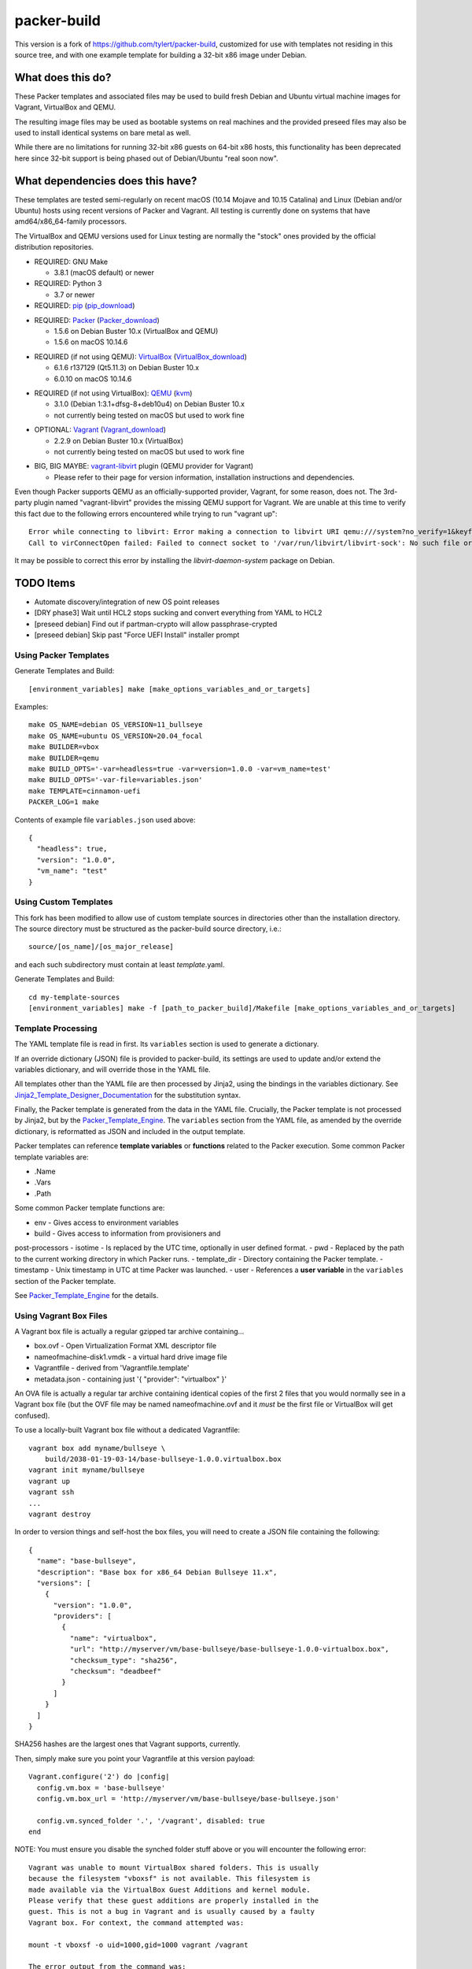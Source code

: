 packer-build
============

This version is a fork of https://github.com/tylert/packer-build,
customized for use with templates not residing in this source tree,
and with one example template for building a 32-bit x86 image under
Debian.


What does this do?
~~~~~~~~~~~~~~~~~~

These Packer templates and associated files may be used to build fresh Debian
and Ubuntu virtual machine images for Vagrant, VirtualBox and QEMU.

The resulting image files may be used as bootable systems on real machines and
the provided preseed files may also be used to install identical systems on
bare metal as well.

While there are no limitations for running 32-bit x86 guests on 64-bit x86
hosts, this functionality has been deprecated here since 32-bit support is
being phased out of Debian/Ubuntu "real soon now".


What dependencies does this have?
~~~~~~~~~~~~~~~~~~~~~~~~~~~~~~~~~

These templates are tested semi-regularly on recent macOS (10.14
Mojave and 10.15 Catalina) and Linux (Debian and/or Ubuntu) hosts
using recent versions of Packer and Vagrant.  All testing is currently
done on systems that have amd64/x86_64-family processors.

The VirtualBox and QEMU versions used for Linux testing are normally the
"stock" ones provided by the official distribution repositories.

* REQUIRED:  GNU Make

  - 3.8.1 (macOS default) or newer

* REQUIRED:  Python 3

  - 3.7 or newer

* REQUIRED:  pip_ (pip_download_)

.. _pip:  https://pip.pypa.io/en/stable/
.. _pip_download:  https://bootstrap.pypa.io/get-pip.py

* REQUIRED:  Packer_ (Packer_download_)

  - 1.5.6 on Debian Buster 10.x (VirtualBox and QEMU)
  - 1.5.6 on macOS 10.14.6

.. _Packer:  https://www.packer.io/
.. _Packer_download:  https://releases.hashicorp.com/packer/

* REQUIRED (if not using QEMU):  VirtualBox_ (VirtualBox_download_)

  - 6.1.6 r137129 (Qt5.11.3) on Debian Buster 10.x
  - 6.0.10 on macOS 10.14.6

.. _VirtualBox:  https://www.virtualbox.org/
.. _VirtualBox_download:  http://download.virtualbox.org/virtualbox

* REQUIRED (if not using VirtualBox):  QEMU_ (kvm_)

  - 3.1.0 (Debian 1:3.1+dfsg-8+deb10u4) on Debian Buster 10.x
  - not currently being tested on macOS but used to work fine

.. _QEMU:  https://www.qemu.org/
.. _kvm:  https://www.linux-kvm.org/page/Main_Page

* OPTIONAL:  Vagrant_ (Vagrant_download_)

  - 2.2.9 on Debian Buster 10.x (VirtualBox)
  - not currently being tested on macOS but used to work fine

.. _Vagrant:  https://www.vagrantup.com/
.. _Vagrant_download:  https://releases.hashicorp.com/vagrant/

* BIG, BIG MAYBE:  vagrant-libvirt_ plugin (QEMU provider for Vagrant)

  - Please refer to their page for version information, installation
    instructions and dependencies.

.. _vagrant-libvirt:  https://github.com/vagrant-libvirt/vagrant-libvirt

Even though Packer supports QEMU as an officially-supported provider, Vagrant,
for some reason, does not.  The 3rd-party plugin named "vagrant-libvirt"
provides the missing QEMU support for Vagrant.  We are unable at this time to
verify this fact due to the following errors encountered while trying to run
"vagrant up"::

    Error while connecting to libvirt: Error making a connection to libvirt URI qemu:///system?no_verify=1&keyfile=/home/whoa/.ssh/id_rsa:
    Call to virConnectOpen failed: Failed to connect socket to '/var/run/libvirt/libvirt-sock': No such file or directory

It may be possible to correct this error by installing the
`libvirt-daemon-system` package on Debian.


TODO Items
~~~~~~~~~~

* Automate discovery/integration of new OS point releases
* [DRY phase3] Wait until HCL2 stops sucking and convert everything from YAML to HCL2
* [preseed debian] Find out if partman-crypto will allow passphrase-crypted
* [preseed debian] Skip past "Force UEFI Install" installer prompt


Using Packer Templates
----------------------

Generate Templates and Build::

    [environment_variables] make [make_options_variables_and_or_targets]

Examples::

    make OS_NAME=debian OS_VERSION=11_bullseye
    make OS_NAME=ubuntu OS_VERSION=20.04_focal
    make BUILDER=vbox
    make BUILDER=qemu
    make BUILD_OPTS='-var=headless=true -var=version=1.0.0 -var=vm_name=test'
    make BUILD_OPTS='-var-file=variables.json'
    make TEMPLATE=cinnamon-uefi
    PACKER_LOG=1 make

Contents of example file ``variables.json`` used above::

    {
      "headless": true,
      "version": "1.0.0",
      "vm_name": "test"
    }


Using Custom Templates
----------------------

This fork has been modified to allow use of custom template sources in
directories other than the installation directory.  The source
directory must be structured as the packer-build source directory,
i.e.::

    source/[os_name]/[os_major_release]

and each such subdirectory must contain at least *template*.yaml.

Generate Templates and Build::

    cd my-template-sources
    [environment_variables] make -f [path_to_packer_build]/Makefile [make_options_variables_and_or_targets]


Template Processing
-------------------

The YAML template file is read in first.  Its ``variables`` section is
used to generate a dictionary.

If an override dictionary (JSON) file is provided to packer-build, its
settings are used to update and/or extend the variables dictionary,
and will override those in the YAML file.

All templates other than the YAML file are then processed by Jinja2,
using the bindings in the variables dictionary.  See
Jinja2_Template_Designer_Documentation_ for the substitution syntax.

Finally, the Packer template is generated from the data in the YAML
file.  Crucially, the Packer template is not processed by Jinja2, but
by the Packer_Template_Engine_.  The ``variables`` section from the
YAML file, as amended by the override dictionary, is reformatted as
JSON and included in the output template.

Packer templates can reference **template variables** or **functions**
related to the Packer execution.  Some common Packer template
variables are:

- .Name
- .Vars
- .Path

Some common Packer template functions are:

- env - Gives access to environment variables
- build - Gives access to information from provisioners and
post-processors
- isotime - Is replaced by the UTC time, optionally in user defined
format.
- pwd - Replaced by the path to the current working directory in which
Packer runs.
- template_dir - Directory containing the Packer template.
- timestamp - Unix timestamp in UTC at time Packer was launched.
- user - References a **user variable** in the ``variables`` section of the
Packer template.

See Packer_Template_Engine_ for the details.

.. _Jinja2_Template_Designer_Documentation: https://jinja.palletsprojects.com/en/2.11.x/templates/
.. _Packer_Template_Engine: https://www.packer.io/docs/templates/engine/


Using Vagrant Box Files
-----------------------

A Vagrant box file is actually a regular gzipped tar archive containing...

* box.ovf - Open Virtualization Format XML descriptor file
* nameofmachine-disk1.vmdk - a virtual hard drive image file
* Vagrantfile - derived from 'Vagrantfile.template'
* metadata.json - containing just '{ "provider": "virtualbox" }'

An OVA file is actually a regular tar archive containing identical copies of
the first 2 files that you would normally see in a Vagrant box file (but the
OVF file may be named nameofmachine.ovf and it *must* be the first file or
VirtualBox will get confused).

To use a locally-built Vagrant box file without a dedicated Vagrantfile::

    vagrant box add myname/bullseye \
        build/2038-01-19-03-14/base-bullseye-1.0.0.virtualbox.box
    vagrant init myname/bullseye
    vagrant up
    vagrant ssh
    ...
    vagrant destroy

In order to version things and self-host the box files, you will need to create
a JSON file containing the following::

    {
      "name": "base-bullseye",
      "description": "Base box for x86_64 Debian Bullseye 11.x",
      "versions": [
        {
          "version": "1.0.0",
          "providers": [
            {
              "name": "virtualbox",
              "url": "http://myserver/vm/base-bullseye/base-bullseye-1.0.0-virtualbox.box",
              "checksum_type": "sha256",
              "checksum": "deadbeef"
            }
          ]
        }
      ]
    }

SHA256 hashes are the largest ones that Vagrant supports, currently.

Then, simply make sure you point your Vagrantfile at this version payload::

    Vagrant.configure('2') do |config|
      config.vm.box = 'base-bullseye'
      config.vm.box_url = 'http://myserver/vm/base-bullseye/base-bullseye.json'

      config.vm.synced_folder '.', '/vagrant', disabled: true
    end

NOTE:  You must ensure you disable the synched folder stuff above or you will
encounter the following error::

    Vagrant was unable to mount VirtualBox shared folders. This is usually
    because the filesystem "vboxsf" is not available. This filesystem is
    made available via the VirtualBox Guest Additions and kernel module.
    Please verify that these guest additions are properly installed in the
    guest. This is not a bug in Vagrant and is usually caused by a faulty
    Vagrant box. For context, the command attempted was:

    mount -t vboxsf -o uid=1000,gid=1000 vagrant /vagrant

    The error output from the command was:

    mount: unknown filesystem type 'vboxsf'

* https://github.com/hollodotme/Helpers/blob/master/Tutorials/vagrant/self-hosted-vagrant-boxes-with-versioning.md
* http://blog.el-chavez.me/2015/01/31/custom-vagrant-cloud-host/
* https://www.nopsec.com/news-and-resources/blog/2015/3/27/private-vagrant-box-hosting-easy-versioning/


Making Bootable Drives
----------------------

For best results, you should use the Packer QEMU "kvm" builder when trying to
create bootable images to be used on real hardware.  This allows the use of the
"raw" block device format which is ideal for writing directly directly to USB
and SATA drives.  Alternately, you may use "qemu-img convert" or "vbox-img
convert" to convert an exiting image in another format to raw mode::

    zcat build/2038-01-19-03-14/base-bullseye.raw.gz | dd of=/dev/sdz bs=4M

... Or, if you just want to "boot" it::

    qemu-system-x86_64 -m 768M -machine type=pc,accel=kvm \
        build/2038-01-19-03-14/base-bullseye.raw


Overriding Local VM Cache Location
----------------------------------

::

    vboxmanage setproperty machinefolder ${HOME}/vm


Disabling Hashicorp Checkpoint Version Checks
---------------------------------------------

Both Packer and Vagrant will contact Hashicorp with some anonymous information
each time it is being run for the purposes of announcing new versions and other
alerts.  If you would prefer to disable this feature, simply add the following
environment variables::

    CHECKPOINT_DISABLE=1
    VAGRANT_CHECKPOINT_DISABLE=1

* https://checkpoint.hashicorp.com/
* https://github.com/hashicorp/go-checkpoint
* https://docs.vagrantup.com/v2/other/environmental-variables.html


UEFI Booting on VirtualBox
--------------------------

It isn't necessary to perform this step when running on real hardware, however,
VirtualBox (4.3.28) seems to have a problem if you don't perform this step.

* http://ubuntuforums.org/showthread.php?t=2172199&p=13104689#post13104689

To examine the actual contents of the file after editing it::

    hexdump /boot/efi/startup.nsh


Using the EFI Shell Editor
~~~~~~~~~~~~~~~~~~~~~~~~~~

To enter the UEFI shell text editor from the UEFI prompt::

    edit startup.nsh

Type in the stuff to add to the file (the path to the UEFI blob)::

    FS0:\EFI\debian\grubx64.efi

To exit the UEFI shell text editor::

    ^S
    ^Q

Hex Result::

    0000000 feff 0046 0053 0030 003a 005c 0045 0046
    0000010 0049 005c 0064 0065 0062 0069 0061 006e
    0000020 005c 0067 0072 0075 0062 0078 0036 0034
    0000030 002e 0065 0066 0069
    0000038


Using Any Old 'nix' Text Editor
~~~~~~~~~~~~~~~~~~~~~~~~~~~~~~~

To populate the file in a similar manner to the UEFI Shell method above::

    echo 'FS0:\EFI\debian\grubx64.efi' > /boot/efi/startup.nsh

Hex Result::

    0000000 5346 3a30 455c 4946 645c 6265 6169 5c6e
    0000010 7267 6275 3678 2e34 6665 0a69
    000001c


Serving Local Files via HTTP
----------------------------

::

    ./script/sow.py


Caching Debian/Ubuntu Packages
------------------------------

If you wish to speed up fetching lots of Debian and/or Ubuntu packages, you
should probably install "apt-cacher-ng" on a machine and then add the following
to each machine that should use the new cache::

    echo "Acquire::http::Proxy 'http://localhost:3142';" >>\
        /etc/apt/apt.conf.d/99apt-cacher-ng

You must re-run "apt-cache update" each time you add or remove a proxy.  If you
populate the "d-i http/proxy string" value in your preseed file, all this stuff
will have been done for you already.


Preseed Documentation
---------------------

* https://www.debian.org/releases/stable/amd64/
* https://help.ubuntu.com/lts/installation-guide/amd64/index.html


Other
-----

* http://www.preining.info/blog/2014/05/usb-stick-tails-systemrescuecd/

* https://5pi.de/2015/03/13/building-aws-amis-from-scratch/
* http://www.scalehorizontally.com/2013/02/24/introduction-to-cloud-init/
* https://julien.danjou.info/blog/2013/cloud-init-utils-debian
* http://thornelabs.net/2014/04/07/create-a-kvm-based-debian-7-openstack-cloud-image.html

* http://blog.codeship.com/packer-ansible/
* https://servercheck.in/blog/server-vm-images-ansible-and-packer

* http://ariya.ofilabs.com/2013/11/using-packer-to-create-vagrant-boxes.html
* http://blog.codeship.io/2013/11/07/building-vagrant-machines-with-packer.html
* https://groups.google.com/forum/#!msg/packer-tool/4lB4OqhILF8/NPoMYeew0sEJ
* http://pretengineer.com/post/packer-vagrant-infra/
* http://stackoverflow.com/questions/13065576/override-vagrant-configuration-settings-locally-per-dev

* https://djaodjin.com/blog/deploying-on-ec2-with-ansible.blog.html
* http://jackstromberg.com/2012/12/how-to-export-a-vm-from-amazon-ec2-to-vmware-on-premise/
* https://docs.aws.amazon.com/cli/latest/reference/ec2/create-instance-export-task.html

* https://github.com/jpadilla/juicebox
* https://github.com/boxcutter/ubuntu
* https://github.com/katzj/ami-creator


Ubuntu Live Server
------------------

* https://nickcharlton.net/posts/automating-ubuntu-2004-installs-with-packer.html
* https://github.com/hashicorp/packer/issues/9115
* https://cloudinit.readthedocs.io/en/latest/topics/datasources/nocloud.html


HCL2
----

* https://github.com/zmingxie/amzn2-wireguard-ami/blob/master/amzn2-wireguard.pkr.hcl


Building Windows VMs
--------------------

* http://www.hurryupandwait.io/blog/creating-windows-base-images-for-virtualbox-and-hyper-v-using-packer-boxstarter-and-vagrant
* https://github.com/mwrock/packer-template
* https://github.com/joefitzgerald/packer-windows
* https://gist.github.com/joefitzgerald/8203265
* https://github.com/mefellows/packer-community-templates
* https://blogs.technet.microsoft.com/secguide/2016/01/21/lgpo-exe-local-group-policy-object-utility-v1-0/
* https://github.com/rgl/packer-provisioner-windows-update


Using a Headless Server
-----------------------

If you are using these scripts on a "headless" server (i.e.:  no GUI), you must
set the "headless" variable to "true" or you will encounter the following
error::

    ...
    ==> virtualbox: Starting the virtual machine...
    ==> virtualbox: Error starting VM: VBoxManage error: VBoxManage: error: The virtual machine 'base-bullseye' has terminated unexpectedly during startup because of signal 6
    ==> virtualbox: VBoxManage: error: Details: code NS_ERROR_FAILURE (0x80004005), component MachineWrap, interface IMachine
    ...


Offical ISO Files
-----------------


Debian_
~~~~~~

.. _Debian:  https://www.debian.org/

* Testing;  http://cdimage.debian.org/cdimage/weekly-builds/
* Stable;  http://cdimage.debian.org/cdimage/release/current/
* Oldstable;  http://cdimage.debian.org/cdimage/archive/latest-oldstable/


Ubuntu_
~~~~~~

.. _Ubuntu:  https://www.ubuntu.com/

* Released;  http://releases.ubuntu.com/
* Pending;  http://cdimage.ubuntu.com/


Distro Release Names
--------------------


Debian_releases_
~~~~~~~~~~~~~~~

.. _Debian_releases:  https://en.wikipedia.org/wiki/Debian_version_history#Release_table

* Bookworm (12.x);  released on 2023-??-??, supported until 2028-??-01
* Bullseye (11.x);  released on 2021-??-??, supported until 2026-??-01
* Buster (10.x);  released on 2019-07-06, supported until 2024-??-01
* Stretch (9.x);  released on 2017-06-18, supported until 2022-06-01

Debian releases seem to occur every 2 years around mid-year and usually receive
security support for 3 years and long-term support for 5 years.


Ubuntu_releases_
~~~~~~~~~~~~~~~

.. _Ubuntu_releases:  https://en.wikipedia.org/wiki/Ubuntu_version_history#Table_of_versions

* Groovy Gorilla (20.10.x);  released on 2020-10-??, supported until 2021-??-01
* Focal Fossa (20.04.x LTS);  released on 2020-04-23, supported until 2025-04-01
* Bionic Beaver (18.04.x LTS);  released on 2018-04-26, supported until 2023-04-01
* Xenial Xerus (16.04.x LTS);  released on 2016-04-21, supported until 2021-04-01

Ubuntu releases traditionally-occur twice a year--in April and October.  LTS
releases typically come out in April and receive standard support for 5 years
and extended security maintenance for 10 years.  Non-LTS releases typically
seem to receive standard support for 9 to 11 months with no extended security
maintenance.
